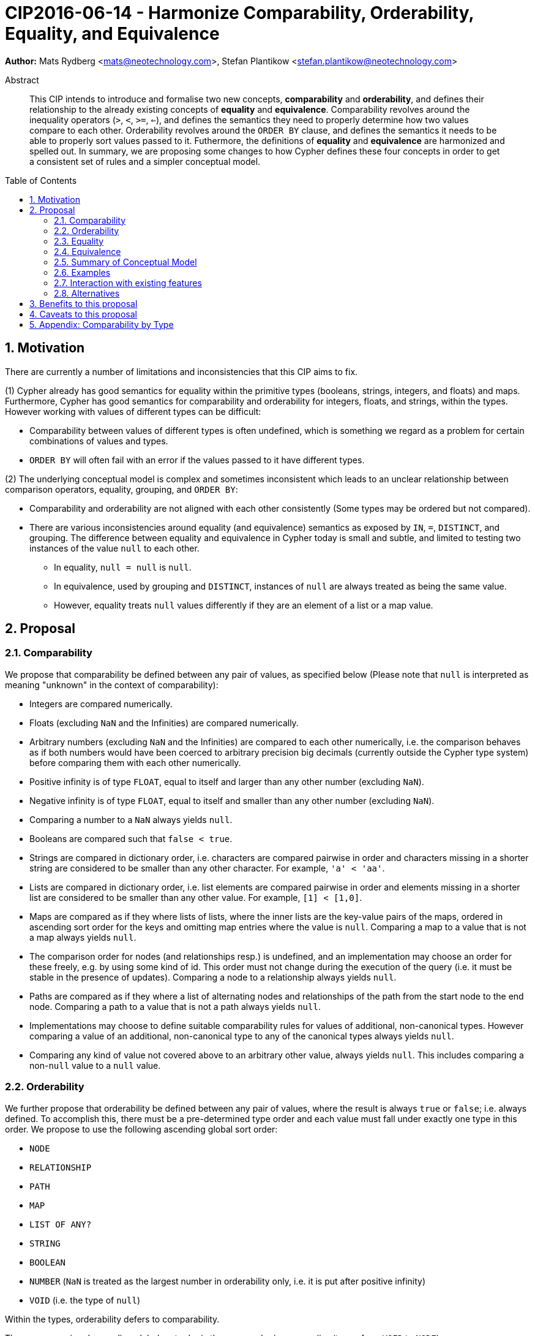 = CIP2016-06-14 - Harmonize Comparability, Orderability, Equality, and Equivalence
:numbered:
:toc:
:toc-placement: macro
:source-highlighter: codemirror

*Author:* Mats Rydberg <mats@neotechnology.com>, Stefan Plantikow <stefan.plantikow@neotechnology.com>

[abstract]
.Abstract
--
This CIP intends to introduce and formalise two new concepts, *comparability* and *orderability*, and defines their relationship to the already existing concepts of *equality* and *equivalence*.
Comparability revolves around the inequality operators (`>`, `<`, `>=`, `<=`), and defines the semantics they need to properly determine how two values compare to each other.
Orderability revolves around the `ORDER BY` clause, and defines the semantics it needs to be able to properly sort values passed to it.
Futhermore, the definitions of *equality* and *equivalence* are harmonized and spelled out.
In summary, we are proposing some changes to how Cypher defines these four concepts in order to get a consistent set of rules and a simpler conceptual model.
--

toc::[]


== Motivation

There are currently a number of limitations and inconsistencies that this CIP aims to fix.

(1) Cypher already has good semantics for equality within the primitive types (booleans, strings, integers, and floats) and maps.
Furthermore, Cypher has good semantics for comparability and orderability for integers, floats, and strings, within the types.
However working with values of different types can be difficult:

  * Comparability between values of different types is often undefined, which is something we regard as a problem for certain combinations of values and types.
  * `ORDER BY` will often fail with an error if the values passed to it have different types.

(2) The underlying conceptual model is complex and sometimes inconsistent which leads to an unclear relationship between comparison operators, equality, grouping, and `ORDER BY`:

  * Comparability and orderability are not aligned with each other consistently (Some types may be ordered but not compared).
  * There are various inconsistencies around equality (and equivalence) semantics as exposed by `IN`, `=`, `DISTINCT`, and grouping.
  The difference between equality and equivalence in Cypher today is small and subtle, and limited to testing two instances of the value `null` to each other.

    ** In equality, `null = null` is `null`.
    ** In equivalence, used by grouping and `DISTINCT`, instances of `null` are always treated as being the same value.
    ** However, equality treats `null` values differently if they are an element of a list or a map value.

== Proposal

=== Comparability

We propose that comparability be defined between any pair of values, as specified below (Please note that `null` is interpreted as meaning "unknown" in the context of comparability):

* Integers are compared numerically.
* Floats (excluding `NaN` and the Infinities) are compared numerically.
* Arbitrary numbers (excluding `NaN` and the Infinities) are compared to each other numerically, i.e. the comparison behaves as if both numbers would have been coerced to arbitrary precision big decimals (currently outside the Cypher type system) before comparing them with each other numerically.
* Positive infinity is of type `FLOAT`, equal to itself and larger than any other number (excluding `NaN`).
* Negative infinity is of type `FLOAT`, equal to itself and smaller than any other number (excluding `NaN`).
* Comparing a number to a `NaN` always yields `null`.
* Booleans are compared such that `false < true`.
* Strings are compared in dictionary order, i.e. characters are compared pairwise in order and characters missing in a shorter string are considered to be smaller than any other character. For example, `'a' < 'aa'`.
* Lists are compared in dictionary order, i.e. list elements are compared pairwise in order and elements missing in a shorter list are considered to be smaller than any other value. For example, `[1] < [1,0]`.
* Maps are compared as if they where lists of lists, where the inner lists are the key-value pairs of the maps, ordered in ascending sort order for the keys and omitting map entries where the value is `null`. Comparing a map to a value that is not a map always yields `null`.
* The comparison order for nodes (and relationships resp.) is undefined, and an implementation may choose an order for these freely, e.g. by using some kind of id. This order must not change during the execution of the query (i.e. it must be stable in the presence of updates). Comparing a node to a relationship always yields `null`.
* Paths are compared as if they where a list of alternating nodes and relationships of the path from the start node to the end node. Comparing a path to a value that is not a path always yields `null`.
* Implementations may choose to define suitable comparability rules for values of additional, non-canonical types. However comparing a value of an additional, non-canonical type to any of the canonical types always yields `null`.
* Comparing any kind of value not covered above to an arbitrary other value, always yields `null`. This includes comparing a non-`null` value to a `null` value.

=== Orderability

We further propose that orderability be defined between any pair of values, where the result is always `true` or `false`; i.e. always defined.
To accomplish this, there must be a pre-determined type order and each value must fall under exactly one type in this order. We propose to use the following ascending global sort order:

* `NODE`
* `RELATIONSHIP`
* `PATH`
* `MAP`
* `LIST OF ANY?`
* `STRING`
* `BOOLEAN`
* `NUMBER` (`NaN` is treated as the largest number in orderability only, i.e. it is put after positive infinity)
* `VOID` (i.e. the type of `null`)

Within the types, orderability defers to comparability.

The accompanying descending global sort oder is the same order in reverse (i.e. it runs from `VOID` to `NODE`).

Any additionally introduced non-canonical types introduced by an implementation should be inserted between `PATH` and `MAP` in the global sort order. As an exception, additionally introduced non-canonical number types may be integrated under the `NUMBER` type in the global sort order.

=== Equality ===

Finally, we propose that equality and comparability must be aligned, i.e. `l = r <=> l <= r && l >= r`.

To achieve this, we unify the difference between equality and equivalence, by making lists containing `null` values follow the same difference as the `null` values themselves.
Concretely, we propose to redefine how equality works for lists in Cypher today.
To determine if two lists `l1` and `l2` are equal, we propose two simple tests, like so

* `l1` and `l2` must have the same size, i.e. inversely `size(l1) <> size(l2>) => l1 <> l2`
* the pairwise elements of both `l1` and `l2` must be equal, i.e.
----
[a1, a2, ...] = [b1, b2, ...]
<=>
a1 = b1 && a2 = b2 && ...
----

For clarity, we also repeat the current equality semantics of maps here. Two maps `m1` and `m2` are considered equal if

* `m1` and `m2` must have the same keys.
* For each key `k`,
** either `m1.k = m2.k` is `true`,
** or both `m1.k IS NULL` and `m2.k IS NULL`

This is at odds with the common interpretation of `null` as standing for any possible value.

It is aligned though with the most common use case for maps with `null` entries which is to update multiple properties at once, e.g. `SET n += { n: 12, remove_this_key: null }`. In this case, there is no need to differentiate between different `null` values as `null` merely serves as a marker for keys to be removed. Current equality semantics makes it easy to check if two maps correspond to the same property update in this scenario.

However this type of update map comparison is rare and could be emulated using a more complex predicate. The current rules do however break symmetry with how equality handles `null` in all other cases. This becomes more apparent by considering these two examples

* `n.prop = m.prop` => `null` if `n.prop IS null && m.prop IS NULL`
* `{a: n.prop} = {a: m.prop}` => `true` (!!) if `n.prop IS null && m.prop IS NULL`

To fix this, we propose that two maps `m1` and `m2` instead should be equal if

* `m1` and `m2` have the same keys
* For each such key `k`, `m1.k = m2.k`

As a consequence of these changes, plain equality is not reflexive in a classic sense (Consider: `{a: null} = {a: null}`, `[null] = [null]`). However this was already the case (Consider: `null = null` => `null`).

Equality is reflexive regarding values that do not involve `null`.

=== Equivalence ===

Equivalence remains unchanged but now can be defined succinctly as being identical to equality except that any two `null` values are treated as equivalent (both directly or inside nested structures).

Equivalence is reflexive regarding any values.

=== Summary of Conceptual Model

This proposal aims to simplify the conceptual model around equality, comparison, sorting, and grouping:

* Two values of the same type in the global sort order are always comparable. Two values of different types are always incomparable.
This ensures that `MATCH (n) WHERE n.prop > 42` will never find nodes where `n.prop` is of type `STRING`.
* Orderability follows comparability but additionally defines a global sort order between values of different types.
* Equality is aligned with comparability.
Nested structures are first tested for equality by shape (keys, size) and then componentwise. This ensures that equality is compatible with interpreting `null` as "unknown" (or "could be any value").
* `DISTINCT` and grouping use equivalence which is the same as equality except that two `null` values are considered to be equivalent.

=== Examples

An integer compared to a float
[source, cypher]
----
RETURN 1 > 0.5 // should be true
----

A string compared to a boolean
[source, cypher]
----
RETURN 'string' <= true // should be null
----

Ordering values of different types
[source, cypher]
----
UNWIND [1, true, '', 3.14, {}, [2]] AS i
RETURN i
  ORDER BY i // should not crash
----

Filtering distinct values of different types
[source, cypher]
----
UNWIND [[null], [null]] AS i
RETURN DISTINCT i // should return exactly one row
----

=== Interaction with existing features

The concept of orderability is used only by `ORDER BY` in Cypher today.
The concept of comparability is used by the comparisons operators `<`, `>`, `<=`, >=`.

One major goal of our proposal is for equality semantics to align well with comparability.
The concept of equality is used by the equality operator `=`, the inequality operator `<>`, value joins, and the `IN` operator.
The concept of equivalence is used by the `DISTINCT` clause modifier and in grouping.

With the proposals made in this CIP, specifically changing equality for lists, the mentioned functionality is going to treat lists containing `null` as unequal, thus potentially filtering out more rows when used in a predicate.

=== Alternatives

Columns in SQL are always have a concrete type. This removes the need to define a global sort order between types. Standard SQL has no support for lists, maps, or graph structures and hence does not need to define semantics for them.
SQL also treats comparisons involving `null` as returning `null`.

PostgresSQL treats some numerical operations (like division by zero) that would compute a `NaN` as a numerical error that fails the query. PostgresQL considers `NaN` to be larger than positive infinity, both in comparison and in sort order. This proposal achieves something very similar by evaluating comparisons involving a `NaN` to `null` and by treating both `NaN` and `null` as the largest values in the global sort order.

This proposal could be extended with an operator for making equivalence accessible beyond use in grouping and `DISTINCT`. This seems desirable due to plain `=` not being reflexive for all values.

Also noteworthy: If nulls would track their source, equality could become reflexive again as it would become possible to know if two `null` values represent the same "unknown" value.

== Benefits to this proposal

A consistent set of rules for equality, equivalence, comparability and orderability.

== Caveats to this proposal

Adopting this proposal may break some queries; specifically queries that depend on equality semantics of lists containing `null` values.
It should be noted that we expect that most lists used in queries are constructed using `collect()`, which never outputs `null` values.

== Appendix: Comparability by Type

The following table captures which types may be compared with each other such that the outcome is either `true` or `false`.
Any other comparison will always yield `null` (except for `NaN`) which is handled as described above.

.Comparability of values of different types (`X` means the result of comparison will always return `true` or `false`)
[frame="topbot",options="header,footer"]
|===========================================================================================================================================
|Type           | `NODE` | `RELATIONSHIP` | `PATH` | `MAP` | `LIST OF ANY?` | `STRING` | `BOOLEAN` | `NUMBER` | `INTEGER` | `FLOAT` | `VOID`
|`NODE`         | X      |                |        |       |                |          |           |          |           |         |
|`RELATIONSHIP` |        | X              |        |       |                |          |           |          |           |         |
|`PATH`         |        |                | X      |       |                |          |           |          |           |         |
|`MAP`          |        |                |        | X     |                |          |           |          |           |         |
|`LIST OF ANY?` |        |                |        |       | X              |          |           |          |           |         |
|`STRING`       |        |                |        |       |                | X        |           |          |           |         |
|`BOOLEAN`      |        |                |        |       |                |          | X         |          |           |         |
|`NUMBER`       |        |                |        |       |                |          |           | X        | X         | X       |
|`INTEGER`      |        |                |        |       |                |          |           | X        | X         | X       |
|`FLOAT`        |        |                |        |       |                |          |           | X        | X         | X       |
|`VOID`         |        |                |        |       |                |          |           |          |           |         |
|===========================================================================================================================================
`
